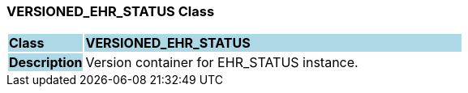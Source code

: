 === VERSIONED_EHR_STATUS Class

[cols="^1,2,3"]
|===
|*Class*
{set:cellbgcolor:lightblue}
2+^|*VERSIONED_EHR_STATUS*

|*Description*
{set:cellbgcolor:lightblue}
2+|Version container for EHR_STATUS instance.
{set:cellbgcolor!}

|===
